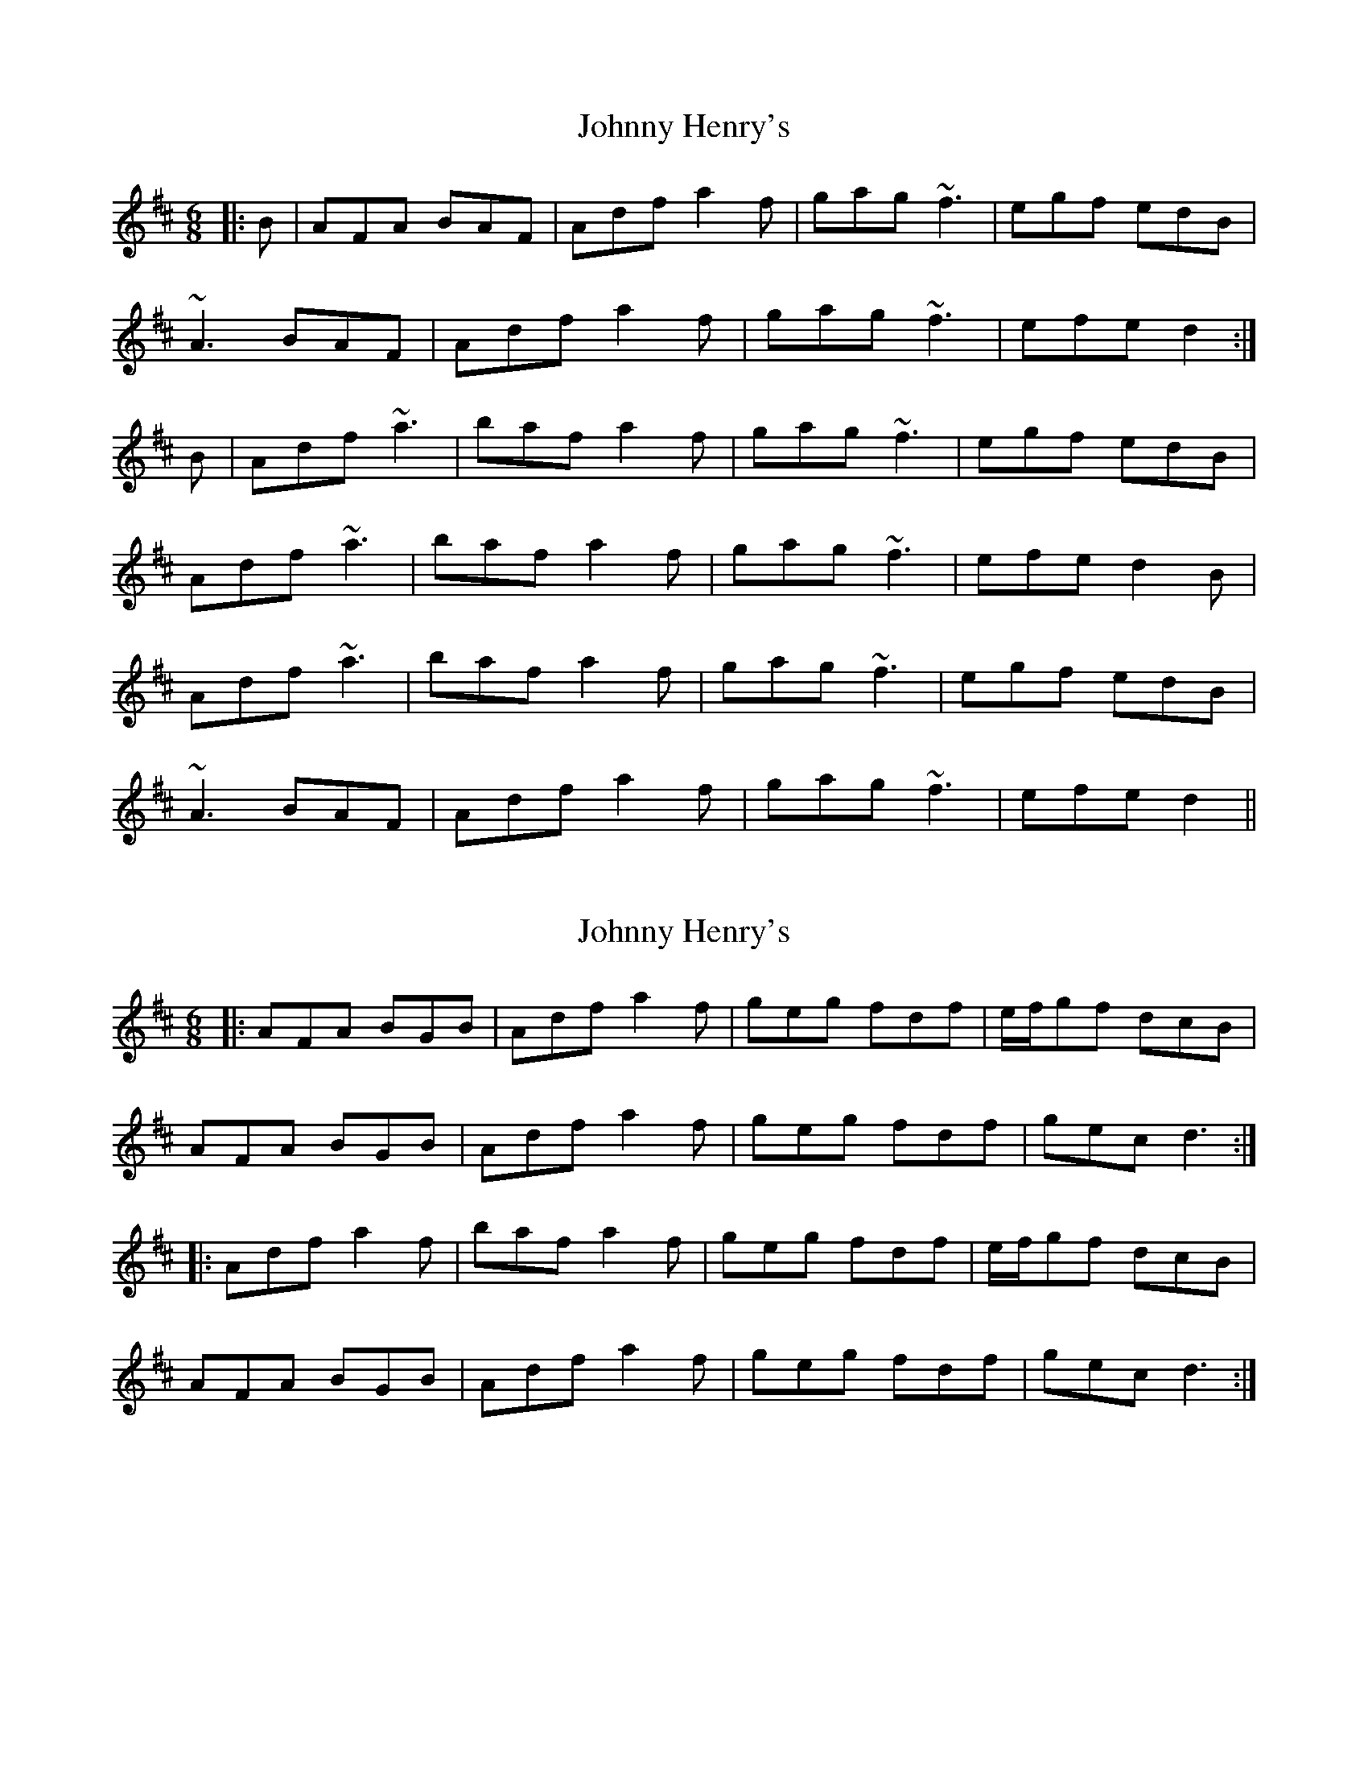 X: 1
T: Johnny Henry's
Z: slainte
S: https://thesession.org/tunes/6130#setting6130
R: jig
M: 6/8
L: 1/8
K: Dmaj
|:B|AFA BAF|Adf a2f|gag ~f3|egf edB|
~A3 BAF|Adf a2f|gag ~f3|efe d2:|
B|Adf ~a3|baf a2f|gag ~f3|egf edB|
Adf ~a3|baf a2f|gag ~f3|efe d2B|
Adf ~a3|baf a2f|gag ~f3|egf edB|
~A3 BAF|Adf a2f|gag ~f3|efe d2||
X: 2
T: Johnny Henry's
Z: ceolachan
S: https://thesession.org/tunes/6130#setting18008
R: jig
M: 6/8
L: 1/8
K: Dmaj
|: AFA BGB | Adf a2 f | geg fdf | e/f/gf dcB |AFA BGB | Adf a2 f | geg fdf | gec d3 :||: Adf a2 f | baf a2 f | geg fdf | e/f/gf dcB |AFA BGB | Adf a2 f | geg fdf | gec d3 :|
X: 3
T: Johnny Henry's
Z: DavidT
S: https://thesession.org/tunes/6130#setting12007
R: jig
M: 6/8
L: 1/8
K: Gmaj
|: D3 EDB, | DGB ded | BGB AGA | BGE DB,C |
D3 EDE | DGB ded | BGB ABc |1 BGF GFE :|2 BGF GED ||
G2B dBd | edB dBd | BGB AGA | BGE DB,D |
G2B dBd | edB dBd | BGB AGA |1 BGF G2D :|2 BGF GFE ||
X: 4
T: Johnny Henry's
Z: ceolachan
S: https://thesession.org/tunes/6130#setting22201
R: jig
M: 6/8
L: 1/8
K: Dmaj
|: ABA BAB | Adf a2 f | gag fgf | e/f/ge dcB |
ABA BAB | Adf a2 f | gag fgf | edc d3 :|
|: Adf a2 a | baf a2 f | gag fgf | e/f/ge dcB |
[1 Adf a2 a | baf a2 f | gag fgf | edc d3 :|
[2 ABA BAB | Adf a2 f | gag fgf | edc d3 |]
X: 5
T: Johnny Henry's
Z: ceolachan
S: https://thesession.org/tunes/6130#setting25112
R: jig
M: 6/8
L: 1/8
K: Dmaj
|: c/B/ |A3 BAF | Adf aba | fdf ede | fdB AFG |
A3 BAB | Adf aba | fdf efg | fdc d2 :|
|: A |d2 f afa | baf afa | fdf ede | fdB AFA |
d2 f afa | baf afa | fdf ede | fdc d2 :|
